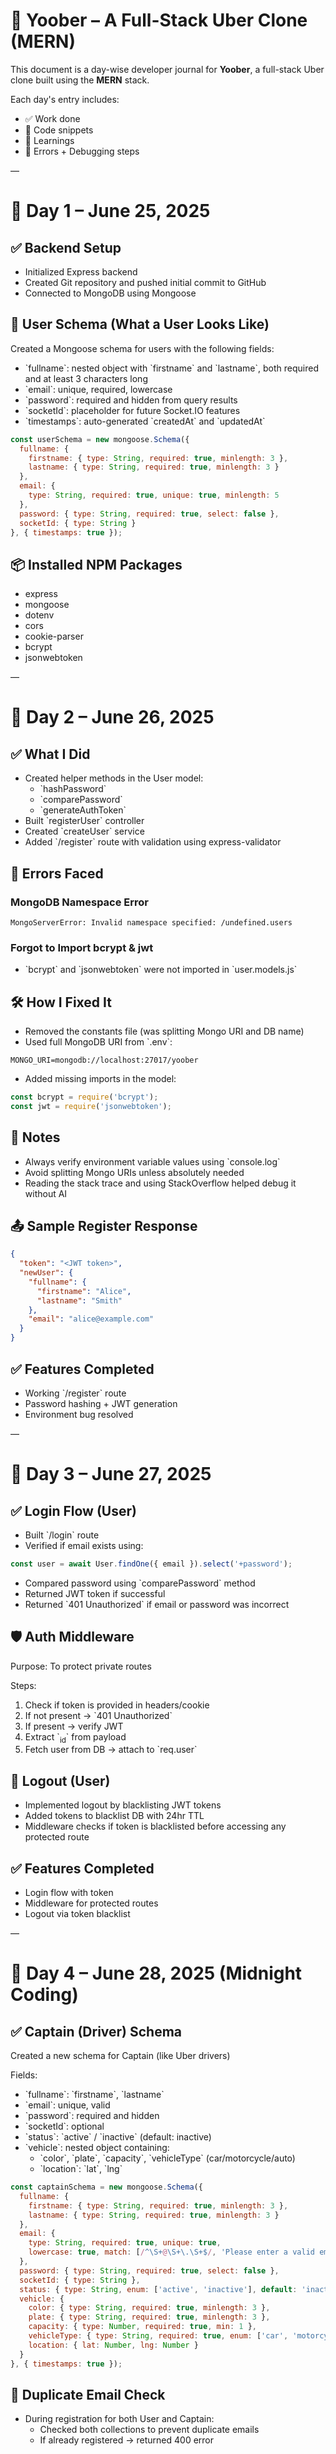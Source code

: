 * 🚕 Yoober – A Full-Stack Uber Clone (MERN)

This document is a day-wise developer journal for **Yoober**, a full-stack Uber clone built using the **MERN** stack.

Each day's entry includes:
- ✅ Work done
- 📖 Code snippets
- 🧠 Learnings
- 🧪 Errors + Debugging steps

#+OPTIONS: toc:nil

---

* 📆 Day 1 – June 25, 2025

** ✅ Backend Setup
- Initialized Express backend
- Created Git repository and pushed initial commit to GitHub
- Connected to MongoDB using Mongoose

** 🧠 User Schema (What a User Looks Like)
Created a Mongoose schema for users with the following fields:

- `fullname`: nested object with `firstname` and `lastname`, both required and at least 3 characters long
- `email`: unique, required, lowercase
- `password`: required and hidden from query results
- `socketId`: placeholder for future Socket.IO features
- `timestamps`: auto-generated `createdAt` and `updatedAt`

#+BEGIN_SRC javascript
const userSchema = new mongoose.Schema({
  fullname: {
    firstname: { type: String, required: true, minlength: 3 },
    lastname: { type: String, required: true, minlength: 3 }
  },
  email: {
    type: String, required: true, unique: true, minlength: 5
  },
  password: { type: String, required: true, select: false },
  socketId: { type: String }
}, { timestamps: true });
#+END_SRC

** 📦 Installed NPM Packages
- express
- mongoose
- dotenv
- cors
- cookie-parser
- bcrypt
- jsonwebtoken

---

* 📆 Day 2 – June 26, 2025

** ✅ What I Did
- Created helper methods in the User model:
  - `hashPassword`
  - `comparePassword`
  - `generateAuthToken`
- Built `registerUser` controller
- Created `createUser` service
- Added `/register` route with validation using express-validator

** 🧨 Errors Faced

*** MongoDB Namespace Error
#+BEGIN_EXAMPLE
MongoServerError: Invalid namespace specified: /undefined.users
#+END_EXAMPLE

*** Forgot to Import bcrypt & jwt
- `bcrypt` and `jsonwebtoken` were not imported in `user.models.js`

** 🛠️ How I Fixed It
- Removed the constants file (was splitting Mongo URI and DB name)
- Used full MongoDB URI from `.env`:
#+BEGIN_SRC dotenv
MONGO_URI=mongodb://localhost:27017/yoober
#+END_SRC

- Added missing imports in the model:
#+BEGIN_SRC javascript
const bcrypt = require('bcrypt');
const jwt = require('jsonwebtoken');
#+END_SRC

** 🧠 Notes
- Always verify environment variable values using `console.log`
- Avoid splitting Mongo URIs unless absolutely needed
- Reading the stack trace and using StackOverflow helped debug it without AI

** 📤 Sample Register Response
#+BEGIN_SRC json
{
  "token": "<JWT token>",
  "newUser": {
    "fullname": {
      "firstname": "Alice",
      "lastname": "Smith"
    },
    "email": "alice@example.com"
  }
}
#+END_SRC

** ✅ Features Completed
- Working `/register` route
- Password hashing + JWT generation
- Environment bug resolved

---

* 📆 Day 3 – June 27, 2025

** ✅ Login Flow (User)
- Built `/login` route
- Verified if email exists using:
#+BEGIN_SRC javascript
const user = await User.findOne({ email }).select('+password');
#+END_SRC
- Compared password using `comparePassword` method
- Returned JWT token if successful
- Returned `401 Unauthorized` if email or password was incorrect

** 🛡️ Auth Middleware
Purpose: To protect private routes

Steps:
1. Check if token is provided in headers/cookie
2. If not present → `401 Unauthorized`
3. If present → verify JWT
4. Extract `_id` from payload
5. Fetch user from DB → attach to `req.user`

** 🚪 Logout (User)
- Implemented logout by blacklisting JWT tokens
- Added tokens to blacklist DB with 24hr TTL
- Middleware checks if token is blacklisted before accessing any protected route

** ✅ Features Completed
- Login flow with token
- Middleware for protected routes
- Logout via token blacklist

---

* 📆 Day 4 – June 28, 2025 (Midnight Coding)

** ✅ Captain (Driver) Schema
Created a new schema for Captain (like Uber drivers)

Fields:
- `fullname`: `firstname`, `lastname`
- `email`: unique, valid
- `password`: required and hidden
- `socketId`: optional
- `status`: `active` / `inactive` (default: inactive)
- `vehicle`: nested object containing:
  - `color`, `plate`, `capacity`, `vehicleType` (car/motorcycle/auto)
  - `location`: `lat`, `lng`

#+BEGIN_SRC javascript
const captainSchema = new mongoose.Schema({
  fullname: {
    firstname: { type: String, required: true, minlength: 3 },
    lastname: { type: String, required: true, minlength: 3 }
  },
  email: {
    type: String, required: true, unique: true,
    lowercase: true, match: [/^\S+@\S+\.\S+$/, 'Please enter a valid email']
  },
  password: { type: String, required: true, select: false },
  socketId: { type: String },
  status: { type: String, enum: ['active', 'inactive'], default: 'inactive' },
  vehicle: {
    color: { type: String, required: true, minlength: 3 },
    plate: { type: String, required: true, minlength: 3 },
    capacity: { type: Number, required: true, min: 1 },
    vehicleType: { type: String, required: true, enum: ['car', 'motorcycle', 'auto'] },
    location: { lat: Number, lng: Number }
  }
}, { timestamps: true });
#+END_SRC

** 🔐 Duplicate Email Check
- During registration for both User and Captain:
  - Checked both collections to prevent duplicate emails
  - If already registered → returned 400 error

** 🧑‍✈️ Captain Authentication
- Registered Captain using the same logic as User
- Implemented Captain `/profile` route (protected)
- Used captain-specific middleware to extract data from token and attach to `req.captain`

** 🚪 Captain Logout
- Implemented same token-blacklist logic for logout
- Tokens expire after 24 hours
- Protected routes for Captain check blacklist before continuing

** ✅ Features Completed
- Captain register route with validation
- Captain profile fetch (protected route)
- Captain logout with token blacklist
- Full authentication setup done for both User and Captain
